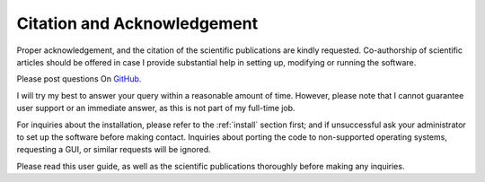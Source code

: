 .. _citation:

Citation and Acknowledgement
============================

Proper acknowledgement, and the citation of the scientific publications are kindly requested. 
Co-authorship of scientific articles should be offered in case I provide substantial help in setting up, modifying or running the software. 

Please post questions On `GitHub <https://github.com/davidfrantz/force>`_. 

I will try my best to answer your query within a reasonable amount of time. 
However, please note that I cannot guarantee user support or an immediate answer, as this is not part of my full-time job. 

For inquiries about the installation, please refer to the :ref:`install` section first; and if unsuccessful ask your administrator to set up the software before making contact. 
Inquiries about porting the code to non-supported operating systems, requesting a GUI, or similar requests will be ignored. 

Please read this user guide, as well as the scientific publications thoroughly before making any inquiries.
